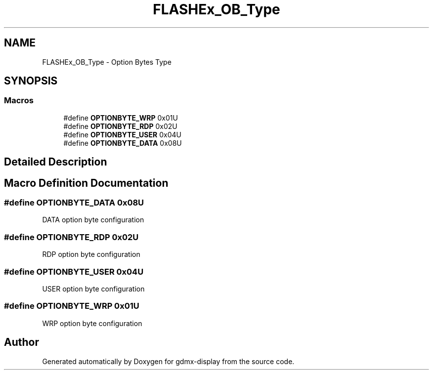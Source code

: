 .TH "FLASHEx_OB_Type" 3 "Mon May 24 2021" "gdmx-display" \" -*- nroff -*-
.ad l
.nh
.SH NAME
FLASHEx_OB_Type \- Option Bytes Type
.SH SYNOPSIS
.br
.PP
.SS "Macros"

.in +1c
.ti -1c
.RI "#define \fBOPTIONBYTE_WRP\fP   0x01U"
.br
.ti -1c
.RI "#define \fBOPTIONBYTE_RDP\fP   0x02U"
.br
.ti -1c
.RI "#define \fBOPTIONBYTE_USER\fP   0x04U"
.br
.ti -1c
.RI "#define \fBOPTIONBYTE_DATA\fP   0x08U"
.br
.in -1c
.SH "Detailed Description"
.PP 

.SH "Macro Definition Documentation"
.PP 
.SS "#define OPTIONBYTE_DATA   0x08U"
DATA option byte configuration 
.SS "#define OPTIONBYTE_RDP   0x02U"
RDP option byte configuration 
.SS "#define OPTIONBYTE_USER   0x04U"
USER option byte configuration 
.SS "#define OPTIONBYTE_WRP   0x01U"
WRP option byte configuration 
.SH "Author"
.PP 
Generated automatically by Doxygen for gdmx-display from the source code\&.
